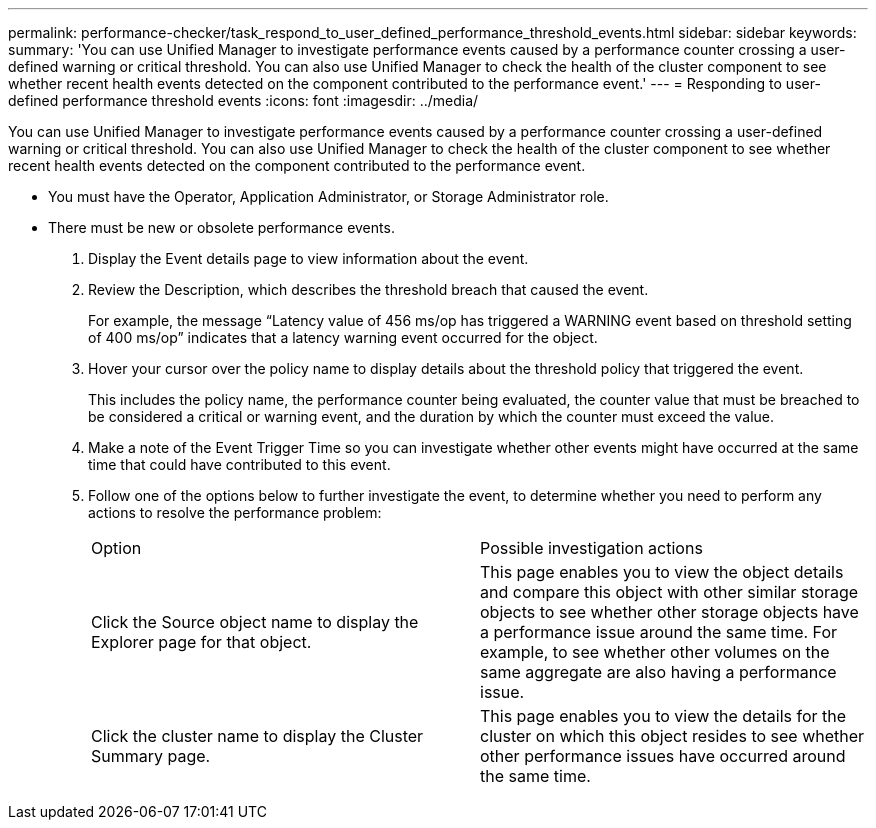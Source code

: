 ---
permalink: performance-checker/task_respond_to_user_defined_performance_threshold_events.html
sidebar: sidebar
keywords: 
summary: 'You can use Unified Manager to investigate performance events caused by a performance counter crossing a user-defined warning or critical threshold. You can also use Unified Manager to check the health of the cluster component to see whether recent health events detected on the component contributed to the performance event.'
---
= Responding to user-defined performance threshold events
:icons: font
:imagesdir: ../media/

[.lead]
You can use Unified Manager to investigate performance events caused by a performance counter crossing a user-defined warning or critical threshold. You can also use Unified Manager to check the health of the cluster component to see whether recent health events detected on the component contributed to the performance event.

* You must have the Operator, Application Administrator, or Storage Administrator role.
* There must be new or obsolete performance events.

. Display the Event details page to view information about the event.
. Review the Description, which describes the threshold breach that caused the event.
+
For example, the message "`Latency value of 456 ms/op has triggered a WARNING event based on threshold setting of 400 ms/op`" indicates that a latency warning event occurred for the object.

. Hover your cursor over the policy name to display details about the threshold policy that triggered the event.
+
This includes the policy name, the performance counter being evaluated, the counter value that must be breached to be considered a critical or warning event, and the duration by which the counter must exceed the value.

. Make a note of the Event Trigger Time so you can investigate whether other events might have occurred at the same time that could have contributed to this event.
. Follow one of the options below to further investigate the event, to determine whether you need to perform any actions to resolve the performance problem:
+
|===
| Option| Possible investigation actions
a|
Click the Source object name to display the Explorer page for that object.
a|
This page enables you to view the object details and compare this object with other similar storage objects to see whether other storage objects have a performance issue around the same time. For example, to see whether other volumes on the same aggregate are also having a performance issue.
a|
Click the cluster name to display the Cluster Summary page.
a|
This page enables you to view the details for the cluster on which this object resides to see whether other performance issues have occurred around the same time.
|===
